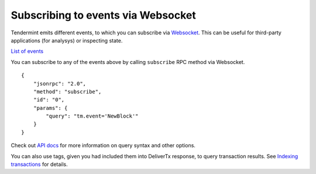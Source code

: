 Subscribing to events via Websocket
===================================

Tendermint emits different events, to which you can subscribe via `Websocket
<https://en.wikipedia.org/wiki/WebSocket>`__. This can be useful for
third-party applications (for analysys) or inspecting state.

`List of events <https://godoc.org/github.com/tendermint/tendermint/types#pkg-constants>`__

You can subscribe to any of the events above by calling ``subscribe`` RPC method via Websocket.

::

    {
        "jsonrpc": "2.0",
        "method": "subscribe",
        "id": "0",
        "params": {
            "query": "tm.event='NewBlock'"
        }
    }

Check out `API docs <https://tendermint.github.io/slate/#subscribe>`__ for more
information on query syntax and other options.

You can also use tags, given you had included them into DeliverTx response, to
query transaction results. See `Indexing transactions
<./indexing-transactions.html>`__ for details.
